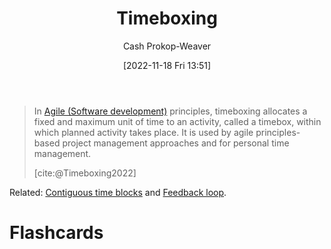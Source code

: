 :PROPERTIES:
:ID:       023f59a7-6d74-4f52-91da-448b7574defb
:LAST_MODIFIED: [2023-09-05 Tue 20:21]
:END:
#+title: Timeboxing
#+hugo_custom_front_matter: :slug "023f59a7-6d74-4f52-91da-448b7574defb"
#+author: Cash Prokop-Weaver
#+date: [2022-11-18 Fri 13:51]
#+filetags: :concept:

#+begin_quote
In [[id:5664432e-6bb3-4670-9669-08ee70b5ca6d][Agile (Software development)]] principles, timeboxing allocates a fixed and maximum unit of time to an activity, called a timebox, within which planned activity takes place. It is used by agile principles-based project management approaches and for personal time management.

[cite:@Timeboxing2022]
#+end_quote

Related: [[id:0c40f4d8-2ae6-4cc1-9109-f4852d3b2160][Contiguous time blocks]] and [[id:c8ed5ee6-7756-41d2-9134-8baf2c3abe8f][Feedback loop]].

* Flashcards
#+print_bibliography: